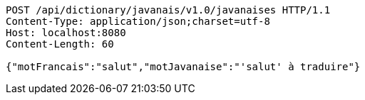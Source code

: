 [source,http,options="nowrap"]
----
POST /api/dictionary/javanais/v1.0/javanaises HTTP/1.1
Content-Type: application/json;charset=utf-8
Host: localhost:8080
Content-Length: 60

{"motFrancais":"salut","motJavanaise":"'salut' à traduire"}
----